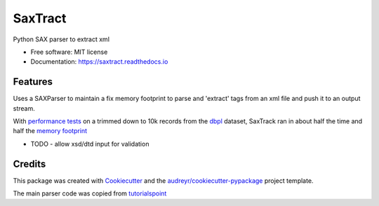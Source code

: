 ========
SaxTract
========


.. image:: https://img.shields.io/pypi/v/saxtract.svg
        :target: https://pypi.python.org/pypi/saxtract

.. image:: https://img.shields.io/travis/danwald/saxtract.svg
        :target: https://travis-ci.com/danwald/saxtract

.. image:: https://readthedocs.org/projects/saxtract/badge/?version=latest
        :target: https://saxtract.readthedocs.io/en/latest/?badge=latest
        :alt: Documentation Status


.. image:: https://pyup.io/repos/github/danwald/saxtract/shield.svg
     :target: https://pyup.io/repos/github/danwald/saxtract/
     :alt: Updates



Python SAX parser to extract xml


* Free software: MIT license
* Documentation: https://saxtract.readthedocs.io


Features
--------

Uses a SAXParser to maintain a fix memory footprint to parse and 'extract' tags from an  xml file and push it to an output stream.

With `performance tests <tests/perf_tests.py>`_ on a trimmed down to 10k records from the `dbpl <https://dblp.org/xml/>`_ dataset, SaxTrack ran in about half the time and half the `memory footprint <https://pypi.org/project/memory-profiler/>`_

.. code-block:: console
    python tests/perf_tests.py --filename test.xml --tag authors
    Enter the number of runs [5]:

    SaxTrack run took ~0.05381571219999999s
    DOM Parser run took ~0.09159613900000001s


* TODO
  - allow xsd/dtd input for validation

Credits
-------

This package was created with Cookiecutter_ and the `audreyr/cookiecutter-pypackage`_ project template.

.. _Cookiecutter: https://github.com/audreyr/cookiecutter
.. _`audreyr/cookiecutter-pypackage`: https://github.com/audreyr/cookiecutter-pypackage

The main parser code was copied from `tutorialspoint <https://www.tutorialspoint.com/python3/python_xml_processing.htm>`_
